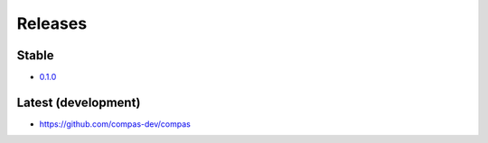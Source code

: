 ********************************************************************************
Releases
********************************************************************************

Stable
======

* `0.1.0 <https://github.com/compas-dev/compas/releases/tag/0.1.0>`_


Latest (development)
====================

* https://github.com/compas-dev/compas
